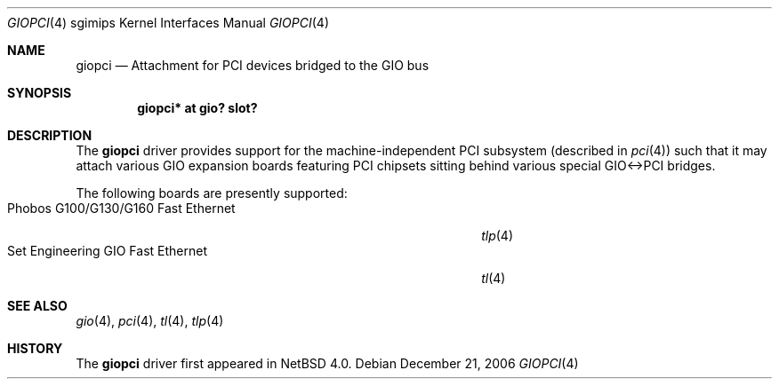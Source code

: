 .\" $NetBSD$
.\"
.\" Copyright (c) 2006 The NetBSD Foundation, Inc.
.\" All rights reserved.
.\"
.\" This code is derived from software contributed to The NetBSD Foundation
.\" by Stephen M. Rumble.
.\"
.\" Redistribution and use in source and binary forms, with or without
.\" modification, are permitted provided that the following conditions
.\" are met:
.\" 1. Redistributions of source code must retain the above copyright
.\"    notice, this list of conditions and the following disclaimer.
.\" 2. Redistributions in binary form must reproduce the above copyright
.\"    notice, this list of conditions and the following disclaimer in the
.\"    documentation and/or other materials provided with the distribution.
.\"
.\" THIS SOFTWARE IS PROVIDED BY THE NETBSD FOUNDATION, INC. AND CONTRIBUTORS
.\" ``AS IS'' AND ANY EXPRESS OR IMPLIED WARRANTIES, INCLUDING, BUT NOT LIMITED
.\" TO, THE IMPLIED WARRANTIES OF MERCHANTABILITY AND FITNESS FOR A PARTICULAR
.\" PURPOSE ARE DISCLAIMED.  IN NO EVENT SHALL THE FOUNDATION OR CONTRIBUTORS
.\" BE LIABLE FOR ANY DIRECT, INDIRECT, INCIDENTAL, SPECIAL, EXEMPLARY, OR
.\" CONSEQUENTIAL DAMAGES (INCLUDING, BUT NOT LIMITED TO, PROCUREMENT OF
.\" SUBSTITUTE GOODS OR SERVICES; LOSS OF USE, DATA, OR PROFITS; OR BUSINESS
.\" INTERRUPTION) HOWEVER CAUSED AND ON ANY THEORY OF LIABILITY, WHETHER IN
.\" CONTRACT, STRICT LIABILITY, OR TORT (INCLUDING NEGLIGENCE OR OTHERWISE)
.\" ARISING IN ANY WAY OUT OF THE USE OF THIS SOFTWARE, EVEN IF ADVISED OF THE
.\" POSSIBILITY OF SUCH DAMAGE.
.\"
.Dd December 21, 2006
.Dt GIOPCI 4 sgimips
.Os
.Sh NAME
.Nm giopci
.Nd Attachment for PCI devices bridged to the GIO bus
.Sh SYNOPSIS
.Cd "giopci* at gio? slot?"
.Sh DESCRIPTION
The
.Nm
driver provides support for the machine-independent PCI subsystem (described in
.Xr pci 4 )
such that it may attach various GIO expansion boards featuring PCI chipsets
sitting behind various special GIO\*[Lt]-\*[Gt]PCI bridges.
.Pp
The following boards are presently supported:
.Bl -tag -compact -width "Phobos G100/G130/G160 Fast Ethernet" -offset "xxxx"
.It Phobos G100/G130/G160 Fast Ethernet
.Xr tlp 4
.It Set Engineering GIO Fast Ethernet
.Xr tl 4
.El
.Sh SEE ALSO
.Xr gio 4 ,
.Xr pci 4 ,
.Xr tl 4 ,
.Xr tlp 4
.Sh HISTORY
The
.Nm
driver first appeared in
.Nx 4.0 .
